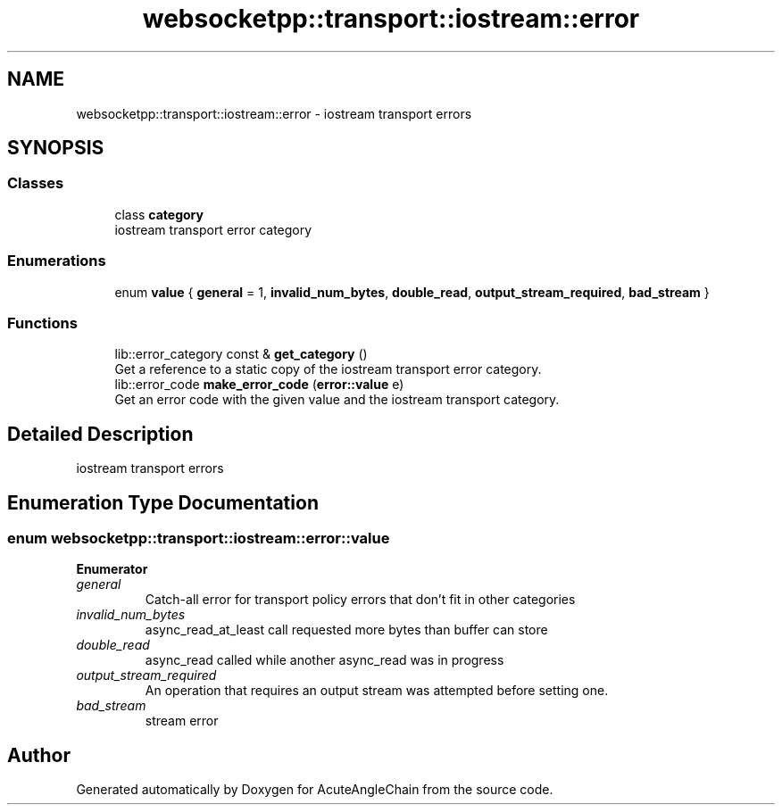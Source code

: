 .TH "websocketpp::transport::iostream::error" 3 "Sun Jun 3 2018" "AcuteAngleChain" \" -*- nroff -*-
.ad l
.nh
.SH NAME
websocketpp::transport::iostream::error \- iostream transport errors  

.SH SYNOPSIS
.br
.PP
.SS "Classes"

.in +1c
.ti -1c
.RI "class \fBcategory\fP"
.br
.RI "iostream transport error category "
.in -1c
.SS "Enumerations"

.in +1c
.ti -1c
.RI "enum \fBvalue\fP { \fBgeneral\fP = 1, \fBinvalid_num_bytes\fP, \fBdouble_read\fP, \fBoutput_stream_required\fP, \fBbad_stream\fP }"
.br
.in -1c
.SS "Functions"

.in +1c
.ti -1c
.RI "lib::error_category const  & \fBget_category\fP ()"
.br
.RI "Get a reference to a static copy of the iostream transport error category\&. "
.ti -1c
.RI "lib::error_code \fBmake_error_code\fP (\fBerror::value\fP e)"
.br
.RI "Get an error code with the given value and the iostream transport category\&. "
.in -1c
.SH "Detailed Description"
.PP 
iostream transport errors 
.SH "Enumeration Type Documentation"
.PP 
.SS "enum \fBwebsocketpp::transport::iostream::error::value\fP"

.PP
\fBEnumerator\fP
.in +1c
.TP
\fB\fIgeneral \fP\fP
Catch-all error for transport policy errors that don't fit in other categories 
.TP
\fB\fIinvalid_num_bytes \fP\fP
async_read_at_least call requested more bytes than buffer can store 
.TP
\fB\fIdouble_read \fP\fP
async_read called while another async_read was in progress 
.TP
\fB\fIoutput_stream_required \fP\fP
An operation that requires an output stream was attempted before setting one\&. 
.TP
\fB\fIbad_stream \fP\fP
stream error 
.SH "Author"
.PP 
Generated automatically by Doxygen for AcuteAngleChain from the source code\&.
